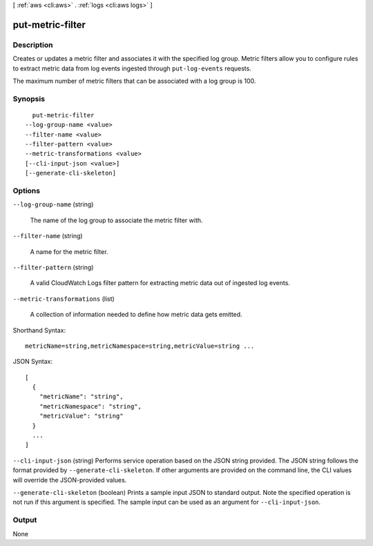 [ :ref:`aws <cli:aws>` . :ref:`logs <cli:aws logs>` ]

.. _cli:aws logs put-metric-filter:


*****************
put-metric-filter
*****************



===========
Description
===========



Creates or updates a metric filter and associates it with the specified log group. Metric filters allow you to configure rules to extract metric data from log events ingested through ``put-log-events`` requests. 

 

The maximum number of metric filters that can be associated with a log group is 100. 



========
Synopsis
========

::

    put-metric-filter
  --log-group-name <value>
  --filter-name <value>
  --filter-pattern <value>
  --metric-transformations <value>
  [--cli-input-json <value>]
  [--generate-cli-skeleton]




=======
Options
=======

``--log-group-name`` (string)


  The name of the log group to associate the metric filter with.

  

``--filter-name`` (string)


  A name for the metric filter.

  

``--filter-pattern`` (string)


  A valid CloudWatch Logs filter pattern for extracting metric data out of ingested log events.

  

``--metric-transformations`` (list)


  A collection of information needed to define how metric data gets emitted.

  



Shorthand Syntax::

    metricName=string,metricNamespace=string,metricValue=string ...




JSON Syntax::

  [
    {
      "metricName": "string",
      "metricNamespace": "string",
      "metricValue": "string"
    }
    ...
  ]



``--cli-input-json`` (string)
Performs service operation based on the JSON string provided. The JSON string follows the format provided by ``--generate-cli-skeleton``. If other arguments are provided on the command line, the CLI values will override the JSON-provided values.

``--generate-cli-skeleton`` (boolean)
Prints a sample input JSON to standard output. Note the specified operation is not run if this argument is specified. The sample input can be used as an argument for ``--cli-input-json``.



======
Output
======

None